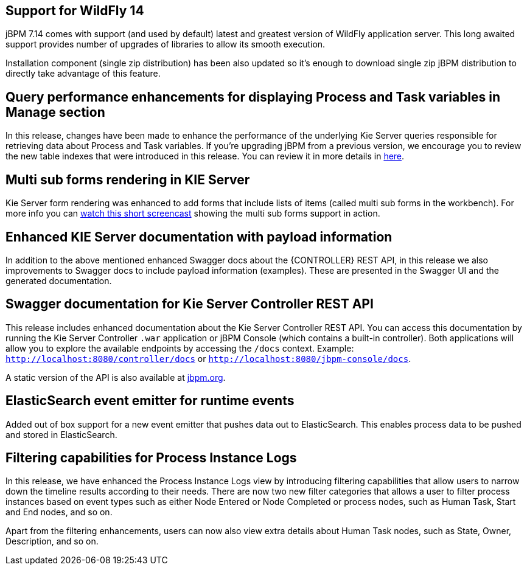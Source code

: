 == Support for WildFly 14

jBPM 7.14 comes with support (and used by default) latest and greatest version of WildFly application server.
This long awaited support provides number of upgrades of libraries to allow its smooth execution.

Installation component (single zip distribution) has been also updated so it's enough to download
single zip jBPM distribution to directly take advantage of this feature.

== Query performance enhancements for displaying Process and Task variables in Manage section

In this release, changes have been made to enhance the performance of the underlying Kie Server queries responsible for
retrieving data about Process and Task variables.
If you're upgrading jBPM from a previous version, we encourage you to review the new table indexes that were introduced
in this release. You can review it in more details in https://github.com/kiegroup/jbpm/tree/master/jbpm-installer/src/main/resources/db/ddl-scripts[here].

== Multi sub forms rendering in KIE Server

Kie Server form rendering was enhanced to add forms that include lists of items (called multi sub forms in the workbench).
For more info you can https://www.youtube.com/watch?v=7pQV63LaQn4[watch this short screencast] showing the multi sub forms support in action.

== Enhanced KIE Server documentation with payload information

In addition to the above mentioned enhanced Swagger docs about the {CONTROLLER} REST API, in this release we also
improvements to Swagger docs to include payload information (examples). These are presented in the Swagger UI
and the generated documentation.

== Swagger documentation for Kie Server Controller REST API

This release includes enhanced documentation about the Kie Server Controller REST API.
You can access this documentation by running the Kie Server Controller `.war` application or jBPM Console (which contains a built-in controller).
Both applications will allow you to explore the available endpoints by accessing the `/docs` context.
Example: `http://localhost:8080/controller/docs` or `http://localhost:8080/jbpm-console/docs`.

A static version of the API is also available at http://jbpm.org/learn/documentation.html[jbpm.org].

== ElasticSearch event emitter for runtime events

Added out of box support for a new event emitter that pushes data out to ElasticSearch.
This enables process data to be pushed and stored in ElasticSearch.

== Filtering capabilities for Process Instance Logs

In this release, we have enhanced the Process Instance Logs view by introducing filtering capabilities that allow users
to narrow down the timeline results according to their needs. There are now two new filter categories that allows a user
to filter process instances based on event types such as either Node Entered or Node Completed or process nodes, such as
Human Task, Start and End nodes, and so on.

Apart from the filtering enhancements, users can now also view extra details about Human Task nodes, such as State,
Owner, Description, and so on.
